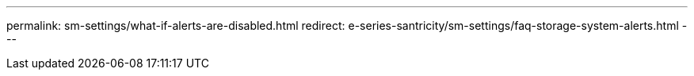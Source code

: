 ---
permalink: sm-settings/what-if-alerts-are-disabled.html
redirect: e-series-santricity/sm-settings/faq-storage-system-alerts.html
---
